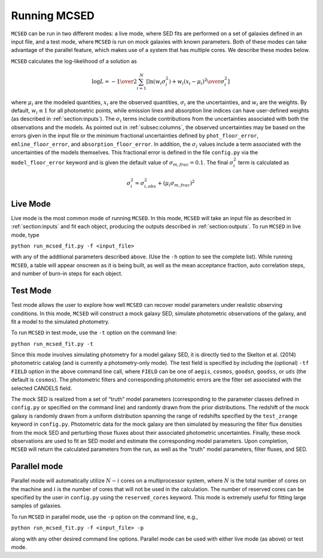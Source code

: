 .. _sec:running-mcsed:

Running MCSED
=============

``MCSED`` can be run in two different modes: a live mode, where SED fits
are performed on a set of galaxies defined in an input file, and a test
mode, where ``MCSED`` is run on mock galaxies with known parameters. 
Both of these modes can take advantage of the parallel feature, which 
makes use of a system that has multiple cores. We describe these modes below.

``MCSED`` calculates the log-likelihood of a solution as

.. math:: \log L = -{1 \over 2} \sum_{i=1}^N \left[ \ln \left( w_i \sigma_i^2 \right) +  { w_i \left( x_i - \mu_i \right)^2 \over \sigma_i^2} \right]

where :math:`\mu_i` are the modeled quantities, :math:`x_i` are the observed quantities,
:math:`\sigma_i` are the uncertainties, and :math:`w_i` are the weights.
By default, :math:`w_i \equiv 1` for all photometric points, while emission 
lines and absorption line indices can have user-defined weights
(as described in :ref:`section:inputs`). 
The :math:`\sigma_i` terms include contributions from the uncertainties associated 
with both the observations and the models. As pointed out in :ref:`subsec:columns`, 
the observed uncertainties may be based on the errors given in the input file 
or the minimum fractional uncertainties defined by ``phot_floor_error``,
``emline_floor_error``, and ``absorption_floor_error``. In addition, the
:math:`\sigma_i` values include a term associated with
the uncertainties of the models themselves. This fractional error is defined in the file
``config.py`` via the ``model_floor_error`` keyword and is given the 
default value of :math:`\sigma_{m,frac} = 0.1`. 
The final :math:`\sigma_i^2` term is calculated as

.. math:: \sigma_i^2 = \sigma_{i,obs}^2 + \left( \mu_i \sigma_{m,frac} \right)^2
  
.. _subsec:livemode:

Live Mode
---------

Live mode is the most common mode of running ``MCSED``. In this mode,
``MCSED`` will take an input file as described in
:ref:`section:inputs` and fit each object, producing
the outputs described in :ref:`section:outputs`. To
run ``MCSED`` in live mode, type

``python run_mcsed_fit.py -f <input_file>``

with any of the additional parameters described above. (Use the ``-h``
option to see the complete list). While running ``MCSED``, a table will
appear onscreen as it is being built, as well as the mean acceptance
fraction, auto correlation steps, and number of burn-in steps for each
object.

.. _subsec:testmode:

Test Mode
---------

Test mode allows the user to explore how well ``MCSED`` can recover
model parameters under realistic observing conditions. In this mode,
``MCSED`` will construct a mock galaxy SED, simulate photometric
observations of the galaxy, and fit a model to the simulated photometry.

To run ``MCSED`` in test mode, use the ``-t`` option on the command
line:

``python run_mcsed_fit.py -t``

Since this mode involves simulating photometry for a model galaxy SED,
it is directly tied to the Skelton et al. (2014) photometric catalog
(and is currently a photometry-only mode). The test field is specified
by including the (optional) ``-tf FIELD`` option in the above command
line call, where ``FIELD`` can be one of ``aegis``, ``cosmos``,
``goodsn``, ``goodss``, or ``uds`` (the default is ``cosmos``). The
photometric filters and corresponding photometric errors are the filter
set associated with the selected CANDELS field.

The mock SED is realized from a set of “truth” model parameters
(corresponding to the parameter classes defined in ``config.py`` or
specified on the command line) and randomly drawn from the prior
distributions. The redshift of the mock galaxy is randomly drawn from a
uniform distribution spanning the range of redshifts specified by the
``test_zrange`` keyword in ``config.py``. Photometric data for the mock
galaxy are then simulated by measuring the filter flux densities from
the mock SED and perturbing those fluxes about their associated
photometric uncertainties. Finally, these mock observations are used to
fit an SED model and estimate the corresponding model parameters. Upon
completion, ``MCSED`` will return the calculated parameters from the
run, as well as the "truth" model parameters, filter fluxes, and SED.

.. _subsec:parallelmode:

Parallel mode
-------------

Parallel mode will automatically utilize :math:`N-i` cores on a
multiprocessor system, where :math:`N` is the total number of cores on
the machine and :math:`i` is the number of cores that will not be used
in the calculation. The number of reserved cores can be specified by the
user in ``config.py`` using the ``reserved_cores`` keyword. This mode is
extremely useful for fitting large samples of galaxies.

To run ``MCSED`` in parallel mode, use the ``-p`` option on the command
line, e.g.,

``python run_mcsed_fit.py -f <input_file> -p``

along with any other desired command line options. Parallel mode can be
used with either live mode (as above) or test mode.

